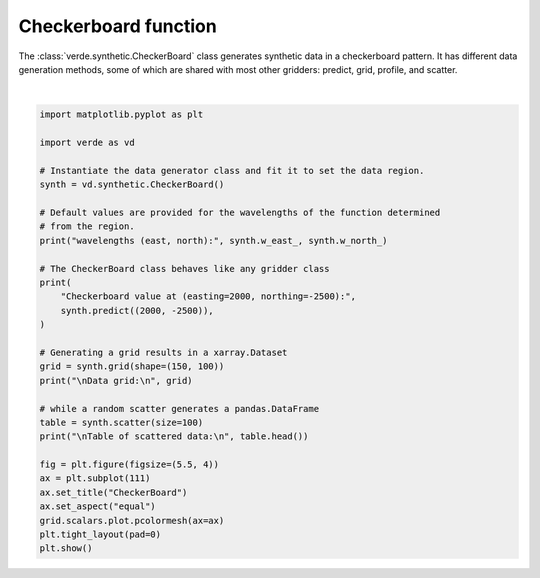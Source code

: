 
.. DO NOT EDIT.
.. THIS FILE WAS AUTOMATICALLY GENERATED BY SPHINX-GALLERY.
.. TO MAKE CHANGES, EDIT THE SOURCE PYTHON FILE:
.. "gallery/checkerboard.py"
.. LINE NUMBERS ARE GIVEN BELOW.

.. only:: html

    .. note::
        :class: sphx-glr-download-link-note

        :ref:`Go to the end <sphx_glr_download_gallery_checkerboard.py>`
        to download the full example code

.. rst-class:: sphx-glr-example-title

.. _sphx_glr_gallery_checkerboard.py:


Checkerboard function
=====================

The :class:`verde.synthetic.CheckerBoard` class generates synthetic data in a
checkerboard pattern. It has different data generation methods, some of which
are shared with most other gridders: predict, grid, profile, and scatter.

.. GENERATED FROM PYTHON SOURCE LINES 15-47



.. image-sg:: /gallery/images/sphx_glr_checkerboard_001.png
   :alt: checkerboard
   :srcset: /gallery/images/sphx_glr_checkerboard_001.png
   :class: sphx-glr-single-img


.. rst-class:: sphx-glr-script-out

 .. code-block:: none

    wavelengths (east, north): 2500.0 2500.0
    Checkerboard value at (easting=2000, northing=-2500): -951.0565162951536

    Data grid:
     <xarray.Dataset> Size: 122kB
    Dimensions:   (northing: 150, easting: 100)
    Coordinates:
      * easting   (easting) float64 800B 0.0 50.51 101.0 ... 4.949e+03 5e+03
      * northing  (northing) float64 1kB -5e+03 -4.966e+03 -4.933e+03 ... -33.56 0.0
    Data variables:
        scalars   (northing, easting) float64 120kB 0.0 126.6 ... -126.6 -4.899e-13
    Attributes:
        metadata:  Generated by CheckerBoard()

    Table of scattered data:
           northing      easting     scalars
    0 -1610.917316  2744.067520 -354.631332
    1 -3649.960134  3575.946832 -410.305405
    2 -1324.029889  3013.816880 -944.622429
    3  -189.057274  2724.415915  475.366775
    4 -3756.234282  2118.273997  818.736516






|

.. code-block:: Python

    import matplotlib.pyplot as plt

    import verde as vd

    # Instantiate the data generator class and fit it to set the data region.
    synth = vd.synthetic.CheckerBoard()

    # Default values are provided for the wavelengths of the function determined
    # from the region.
    print("wavelengths (east, north):", synth.w_east_, synth.w_north_)

    # The CheckerBoard class behaves like any gridder class
    print(
        "Checkerboard value at (easting=2000, northing=-2500):",
        synth.predict((2000, -2500)),
    )

    # Generating a grid results in a xarray.Dataset
    grid = synth.grid(shape=(150, 100))
    print("\nData grid:\n", grid)

    # while a random scatter generates a pandas.DataFrame
    table = synth.scatter(size=100)
    print("\nTable of scattered data:\n", table.head())

    fig = plt.figure(figsize=(5.5, 4))
    ax = plt.subplot(111)
    ax.set_title("CheckerBoard")
    ax.set_aspect("equal")
    grid.scalars.plot.pcolormesh(ax=ax)
    plt.tight_layout(pad=0)
    plt.show()


.. rst-class:: sphx-glr-timing

   **Total running time of the script:** (0 minutes 0.115 seconds)


.. _sphx_glr_download_gallery_checkerboard.py:

.. only:: html

  .. container:: sphx-glr-footer sphx-glr-footer-example

    .. container:: sphx-glr-download sphx-glr-download-jupyter

      :download:`Download Jupyter notebook: checkerboard.ipynb <checkerboard.ipynb>`

    .. container:: sphx-glr-download sphx-glr-download-python

      :download:`Download Python source code: checkerboard.py <checkerboard.py>`


.. only:: html

 .. rst-class:: sphx-glr-signature

    `Gallery generated by Sphinx-Gallery <https://sphinx-gallery.github.io>`_
